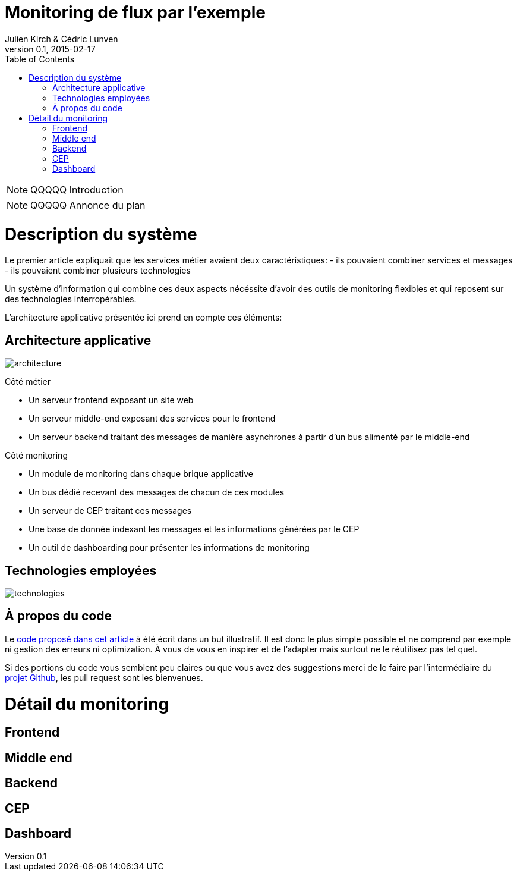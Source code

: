 = Monitoring de flux par l'exemple
Julien Kirch & Cédric Lunven
v0.1, 2015-02-17
:toc:

NOTE: QQQQQ Introduction

NOTE: QQQQQ Annonce du plan

= Description du système

Le premier article expliquait que les services métier avaient deux caractéristiques:
- ils pouvaient combiner services et messages
- ils pouvaient combiner plusieurs technologies

Un système d'information qui combine ces deux aspects nécéssite d'avoir des outils de monitoring flexibles et qui reposent sur des technologies interropérables.

L'architecture applicative présentée ici prend en compte ces éléments:

== Architecture applicative

image::architecture.png[]

Côté métier

- Un serveur frontend exposant un site web
- Un serveur middle-end exposant des services pour le frontend
- Un serveur backend traitant des messages de manière asynchrones à partir d'un bus alimenté par le middle-end

Côté monitoring

- Un module de monitoring dans chaque brique applicative
- Un bus dédié recevant des messages de chacun de ces modules
- Un serveur de CEP traitant ces messages
- Une base de donnée indexant les messages et les informations générées par le CEP
- Un outil de dashboarding pour présenter les informations de monitoring

== Technologies employées

image::technologies.png[]

== À propos du code

Le link:https://github.com/archiloque/monitoring_flux[code proposé dans cet article] à été écrit dans un but illustratif.
Il est donc le plus simple possible et ne comprend par exemple ni gestion des erreurs ni optimization.
À vous de vous en inspirer et de l'adapter mais surtout ne le réutilisez pas tel quel.

Si des portions du code vous semblent peu claires ou que vous avez des suggestions merci de le faire par l'intermédiaire du link:https://github.com/archiloque/monitoring_flux[projet Github], les pull request sont les bienvenues.

= Détail du monitoring

== Frontend

== Middle end

== Backend

== CEP

== Dashboard
